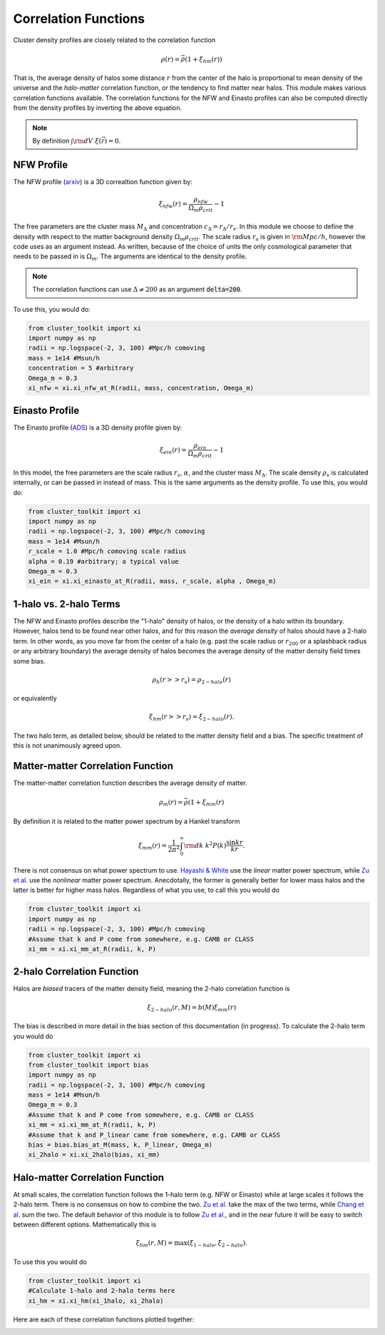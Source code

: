 ******************************
Correlation Functions
******************************

Cluster density profiles are closely related to the correlation function

.. math::
   
   \rho(r) = \bar{\rho}(1+\xi_{hm}(r))

That is, the average density of halos some distance :math:`r` from the center of the halo is proportional to mean density of the universe and the *halo-matter* correlation function, or the tendency to find matter near halos. This module makes various correlation functions available. The correlation functions for the NFW and Einasto profiles can also be computed directly from the density profiles by inverting the above equation.

.. note::

   By definition :math:`\int {\rm d}V\ \xi(\vec{r}) = 0`.

NFW Profile
===========

The NFW profile (`arxiv <https://arxiv.org/abs/astro-ph/9508025>`_) is a 3D correaltion function given by:

.. math::

   \xi_{nfw}(r) = \frac{\rho_{nfw}}{\Omega_m\rho_{crit}} - 1

The free parameters are the cluster mass :math:`M_\Delta` and concentration :math:`c_\Delta = r_\Delta/r_s`. In this module we choose to define the density with respect to the matter background density :math:`\Omega_m\rho_{crit}`. The scale radius :math:`r_s` is given in :math:`{\rm Mpc}/h`, however the code uses  as an argument instead. As written, because of the choice of units the only cosmological parameter that needs to be passed in is :math:`\Omega_m`. The arguments are identical to the density profile.

.. note::
   The correlation functions can use :math:`\Delta\neq 200` as an argument :code:`delta=200`.

To use this, you would do:

.. code::

   from cluster_toolkit import xi
   import numpy as np
   radii = np.logspace(-2, 3, 100) #Mpc/h comoving
   mass = 1e14 #Msun/h
   concentration = 5 #arbitrary
   Omega_m = 0.3
   xi_nfw = xi.xi_nfw_at_R(radii, mass, concentration, Omega_m)


Einasto Profile
===============

The Einasto profile (`ADS <http://adsabs.harvard.edu/abs/1965TrAlm...5...87E>`_) is a 3D density profile given by:

.. math::

   \xi_{ein}(r) = \frac{\rho_{ein}}{\Omega_m\rho_{crit}} - 1
   

In this model, the free parameters are the scale radius :math:`r_s`, :math:`\alpha`, and the cluster mass :math:`M_\Delta`. The scale density :math:`\rho_s` is calculated internally, or can be passed in instead of mass. This is the same arguments as the density profile. To use this, you would do:

.. code::

   from cluster_toolkit import xi
   import numpy as np
   radii = np.logspace(-2, 3, 100) #Mpc/h comoving
   mass = 1e14 #Msun/h
   r_scale = 1.0 #Mpc/h comoving scale radius
   alpha = 0.19 #arbitrary; a typical value
   Omega_m = 0.3
   xi_ein = xi.xi_einasto_at_R(radii, mass, r_scale, alpha , Omega_m)


1-halo vs. 2-halo Terms
=============================================

The NFW and Einasto profiles describe the "1-halo" density of halos, or the density of a halo within its boundary. However, halos tend to be found near other halos, and for this reason the *average density* of halos should have a 2-halo term. In other words, as you move far from the center of a halo (e.g. past the scale radius or :math:`r_{200}` or a splashback radius or any arbitrary boundary) the average density of halos becomes the average density of the matter density field times some bias.

.. math::

   \rho_h(r >> r_s) = \rho_{2-halo}(r)

or equivalently

.. math::

   \xi_hm(r >> r_s) = \xi_{2-halo}(r).

The two halo term, as detailed below, should be related to the matter density field and a bias. The specific treatment of this is not unanimously agreed upon.


Matter-matter Correlation Function
=============================================

The matter-matter correlation function describes the average density of matter.

.. math::

   \rho_m(r) = \bar{\rho}(1+\xi_{mm}(r)

By definition it is related to the matter power spectrum by a Hankel transform

.. math::
   
   \xi_{mm}(r) = \frac{1}{2\pi^2}\int_0^\infty {\rm d}k\ k^2 P(k) \frac{\sin kr}{kr}.

There is not consensus on what power spectrum to use. `Hayashi & White <https://arxiv.org/abs/0709.3933>`_ use the *linear* matter power spectrum, while `Zu et al. <https://arxiv.org/abs/1207.3794>`_ use the *nonlinear* matter power spectrum. Anecdotally, the former is generally better for lower mass halos and the latter is better for higher mass halos. Regardless of what you use, to call this you would do

.. code::

   from cluster_toolkit import xi
   import numpy as np
   radii = np.logspace(-2, 3, 100) #Mpc/h comoving
   #Assume that k and P come from somewhere, e.g. CAMB or CLASS
   xi_mm = xi.xi_mm_at_R(radii, k, P)


2-halo Correlation Function
=============================================

Halos are *biased* tracers of the matter density field, meaning the 2-halo correlation function is

.. math::

   \xi_{2-halo}(r,M) = b(M)\xi_{mm}(r)

The bias is described in more detail in the bias section of this documentation (in progress). To calculate the 2-halo term you would do

.. code::

   from cluster_toolkit import xi
   from cluster_toolkit import bias
   import numpy as np
   radii = np.logspace(-2, 3, 100) #Mpc/h comoving
   mass = 1e14 #Msun/h
   Omega_m = 0.3
   #Assume that k and P come from somewhere, e.g. CAMB or CLASS
   xi_mm = xi.xi_mm_at_R(radii, k, P)
   #Assume that k and P_linear came from somewhere, e.g. CAMB or CLASS
   bias = bias.bias_at_M(mass, k, P_linear, Omega_m)
   xi_2halo = xi.xi_2halo(bias, xi_mm)



Halo-matter Correlation Function
=============================================

At small scales, the correlation function follows the 1-halo term (e.g. NFW or Einasto) while at large scales it follows the 2-halo term. There is no consensus on how to combine the two. `Zu et al. <https://arxiv.org/abs/1207.3794>`_ take the max of the two terms, while `Chang et al. <https://arxiv.org/abs/1710.06808>`_ sum the two. The default behavior of this module is to follow `Zu et al. <https://arxiv.org/abs/1207.3794>`_, and in the near future it will be easy to switch between different options. Mathematically this is

.. math::

   \xi_{hm}(r,M) = \max(\xi_{1-halo},\xi_{2-halo}).

To use this you would do

.. code::

   from cluster_toolkit import xi
   #Calculate 1-halo and 2-halo terms here
   xi_hm = xi.xi_hm(xi_1halo, xi_2halo)

Here are each of these correlation functions plotted together:

.. image:: figures/xi_example.png

